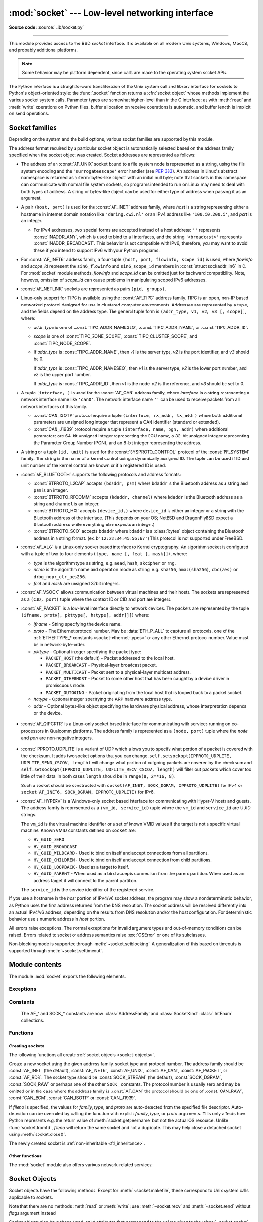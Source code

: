 :mod:`socket` --- Low-level networking interface
================================================

.. module:: socket
   :synopsis: Low-level networking interface.

**Source code:** :source:`Lib/socket.py`

--------------

This module provides access to the BSD *socket* interface. It is available on
all modern Unix systems, Windows, MacOS, and probably additional platforms.

.. note::

   Some behavior may be platform dependent, since calls are made to the operating
   system socket APIs.

.. index:: object: socket

The Python interface is a straightforward transliteration of the Unix system
call and library interface for sockets to Python's object-oriented style: the
:func:`.socket` function returns a :dfn:`socket object` whose methods implement
the various socket system calls.  Parameter types are somewhat higher-level than
in the C interface: as with :meth:`read` and :meth:`write` operations on Python
files, buffer allocation on receive operations is automatic, and buffer length
is implicit on send operations.


.. seealso::

   Module :mod:`socketserver`
      Classes that simplify writing network servers.

   Module :mod:`ssl`
      A TLS/SSL wrapper for socket objects.


Socket families
---------------

Depending on the system and the build options, various socket families
are supported by this module.

The address format required by a particular socket object is automatically
selected based on the address family specified when the socket object was
created.  Socket addresses are represented as follows:

- The address of an :const:`AF_UNIX` socket bound to a file system node
  is represented as a string, using the file system encoding and the
  ``'surrogateescape'`` error handler (see :pep:`383`).  An address in
  Linux's abstract namespace is returned as a :term:`bytes-like object` with
  an initial null byte; note that sockets in this namespace can
  communicate with normal file system sockets, so programs intended to
  run on Linux may need to deal with both types of address.  A string or
  bytes-like object can be used for either type of address when
  passing it as an argument.

  .. versionchanged:: 3.3
     Previously, :const:`AF_UNIX` socket paths were assumed to use UTF-8
     encoding.

  .. versionchanged:: 3.5
     Writable :term:`bytes-like object` is now accepted.

.. _host_port:

- A pair ``(host, port)`` is used for the :const:`AF_INET` address family,
  where *host* is a string representing either a hostname in internet domain
  notation like ``'daring.cwi.nl'`` or an IPv4 address like ``'100.50.200.5'``,
  and *port* is an integer.

  - For IPv4 addresses, two special forms are accepted instead of a host
    address: ``''`` represents :const:`INADDR_ANY`, which is used to bind to all
    interfaces, and the string ``'<broadcast>'`` represents
    :const:`INADDR_BROADCAST`.  This behavior is not compatible with IPv6,
    therefore, you may want to avoid these if you intend to support IPv6 with your
    Python programs.

- For :const:`AF_INET6` address family, a four-tuple ``(host, port, flowinfo,
  scope_id)`` is used, where *flowinfo* and *scope_id* represent the ``sin6_flowinfo``
  and ``sin6_scope_id`` members in :const:`struct sockaddr_in6` in C.  For
  :mod:`socket` module methods, *flowinfo* and *scope_id* can be omitted just for
  backward compatibility.  Note, however, omission of *scope_id* can cause problems
  in manipulating scoped IPv6 addresses.

  .. versionchanged:: 3.7
     For multicast addresses (with *scope_id* meaningful) *address* may not contain
     ``%scope_id`` (or ``zone id``) part. This information is superfluous and may
     be safely omitted (recommended).

- :const:`AF_NETLINK` sockets are represented as pairs ``(pid, groups)``.

- Linux-only support for TIPC is available using the :const:`AF_TIPC`
  address family.  TIPC is an open, non-IP based networked protocol designed
  for use in clustered computer environments.  Addresses are represented by a
  tuple, and the fields depend on the address type. The general tuple form is
  ``(addr_type, v1, v2, v3 [, scope])``, where:

  - *addr_type* is one of :const:`TIPC_ADDR_NAMESEQ`, :const:`TIPC_ADDR_NAME`,
    or :const:`TIPC_ADDR_ID`.
  - *scope* is one of :const:`TIPC_ZONE_SCOPE`, :const:`TIPC_CLUSTER_SCOPE`, and
    :const:`TIPC_NODE_SCOPE`.
  - If *addr_type* is :const:`TIPC_ADDR_NAME`, then *v1* is the server type, *v2* is
    the port identifier, and *v3* should be 0.

    If *addr_type* is :const:`TIPC_ADDR_NAMESEQ`, then *v1* is the server type, *v2*
    is the lower port number, and *v3* is the upper port number.

    If *addr_type* is :const:`TIPC_ADDR_ID`, then *v1* is the node, *v2* is the
    reference, and *v3* should be set to 0.

- A tuple ``(interface, )`` is used for the :const:`AF_CAN` address family,
  where *interface* is a string representing a network interface name like
  ``'can0'``. The network interface name ``''`` can be used to receive packets
  from all network interfaces of this family.

  - :const:`CAN_ISOTP` protocol require a tuple ``(interface, rx_addr, tx_addr)``
    where both additional parameters are unsigned long integer that represent a
    CAN identifier (standard or extended).
  - :const:`CAN_J1939` protocol require a tuple ``(interface, name, pgn, addr)``
    where additional parameters are 64-bit unsigned integer representing the
    ECU name, a 32-bit unsigned integer representing the Parameter Group Number
    (PGN), and an 8-bit integer representing the address.

- A string or a tuple ``(id, unit)`` is used for the :const:`SYSPROTO_CONTROL`
  protocol of the :const:`PF_SYSTEM` family. The string is the name of a
  kernel control using a dynamically assigned ID. The tuple can be used if ID
  and unit number of the kernel control are known or if a registered ID is
  used.

  .. versionadded:: 3.3

- :const:`AF_BLUETOOTH` supports the following protocols and address
  formats:

  - :const:`BTPROTO_L2CAP` accepts ``(bdaddr, psm)`` where ``bdaddr`` is
    the Bluetooth address as a string and ``psm`` is an integer.

  - :const:`BTPROTO_RFCOMM` accepts ``(bdaddr, channel)`` where ``bdaddr``
    is the Bluetooth address as a string and ``channel`` is an integer.

  - :const:`BTPROTO_HCI` accepts ``(device_id,)`` where ``device_id`` is
    either an integer or a string with the Bluetooth address of the
    interface. (This depends on your OS; NetBSD and DragonFlyBSD expect
    a Bluetooth address while everything else expects an integer.)

    .. versionchanged:: 3.2
       NetBSD and DragonFlyBSD support added.

  - :const:`BTPROTO_SCO` accepts ``bdaddr`` where ``bdaddr`` is a
    :class:`bytes` object containing the Bluetooth address in a
    string format. (ex. ``b'12:23:34:45:56:67'``) This protocol is not
    supported under FreeBSD.

- :const:`AF_ALG` is a Linux-only socket based interface to Kernel
  cryptography. An algorithm socket is configured with a tuple of two to four
  elements ``(type, name [, feat [, mask]])``, where:

  - *type* is the algorithm type as string, e.g. ``aead``, ``hash``,
    ``skcipher`` or ``rng``.

  - *name* is the algorithm name and operation mode as string, e.g.
    ``sha256``, ``hmac(sha256)``, ``cbc(aes)`` or ``drbg_nopr_ctr_aes256``.

  - *feat* and *mask* are unsigned 32bit integers.

  .. availability:: Linux 2.6.38, some algorithm types require more recent Kernels.

  .. versionadded:: 3.6

- :const:`AF_VSOCK` allows communication between virtual machines and
  their hosts. The sockets are represented as a ``(CID, port)`` tuple
  where the context ID or CID and port are integers.

  .. availability:: Linux >= 4.8 QEMU >= 2.8 ESX >= 4.0 ESX Workstation >= 6.5.

  .. versionadded:: 3.7

- :const:`AF_PACKET` is a low-level interface directly to network devices.
  The packets are represented by the tuple
  ``(ifname, proto[, pkttype[, hatype[, addr]]])`` where:

  - *ifname* - String specifying the device name.
  - *proto* - The Ethernet protocol number.
    May be :data:`ETH_P_ALL` to capture all protocols,
    one of the :ref:`ETHERTYPE_* constants <socket-ethernet-types>`
    or any other Ethernet protocol number.
    Value must be in network-byte-order.
  - *pkttype* - Optional integer specifying the packet type:

    - ``PACKET_HOST`` (the default) - Packet addressed to the local host.
    - ``PACKET_BROADCAST`` - Physical-layer broadcast packet.
    - ``PACKET_MULTICAST`` - Packet sent to a physical-layer multicast address.
    - ``PACKET_OTHERHOST`` - Packet to some other host that has been caught by
      a device driver in promiscuous mode.
    - ``PACKET_OUTGOING`` - Packet originating from the local host that is
      looped back to a packet socket.
  - *hatype* - Optional integer specifying the ARP hardware address type.
  - *addr* - Optional bytes-like object specifying the hardware physical
    address, whose interpretation depends on the device.

   .. availability:: Linux >= 2.2.

- :const:`AF_QIPCRTR` is a Linux-only socket based interface for communicating
  with services running on co-processors in Qualcomm platforms. The address
  family is represented as a ``(node, port)`` tuple where the *node* and *port*
  are non-negative integers.

   .. availability:: Linux >= 4.7.

  .. versionadded:: 3.8

- :const:`IPPROTO_UDPLITE` is a variant of UDP which allows you to specify
  what portion of a packet is covered with the checksum. It adds two socket
  options that you can change.
  ``self.setsockopt(IPPROTO_UDPLITE, UDPLITE_SEND_CSCOV, length)`` will
  change what portion of outgoing packets are covered by the checksum and
  ``self.setsockopt(IPPROTO_UDPLITE, UDPLITE_RECV_CSCOV, length)`` will
  filter out packets which cover too little of their data. In both cases
  ``length`` should be in ``range(8, 2**16, 8)``.

  Such a socket should be constructed with
  ``socket(AF_INET, SOCK_DGRAM, IPPROTO_UDPLITE)`` for IPv4 or
  ``socket(AF_INET6, SOCK_DGRAM, IPPROTO_UDPLITE)`` for IPv6.

  .. availability:: Linux >= 2.6.20, FreeBSD >= 10.1-RELEASE

  .. versionadded:: 3.9

- :const:`AF_HYPERV` is a Windows-only socket based interface for communicating
  with Hyper-V hosts and guests. The address family is represented as a
  ``(vm_id, service_id)`` tuple where the ``vm_id`` and ``service_id`` are
  UUID strings.

  The ``vm_id`` is the virtual machine identifier or a set of known VMID values
  if the target is not a specific virtual machine. Known VMID constants
  defined on ``socket`` are:

  - ``HV_GUID_ZERO``
  - ``HV_GUID_BROADCAST``
  - ``HV_GUID_WILDCARD`` - Used to bind on itself and accept connections from
    all partitions.
  - ``HV_GUID_CHILDREN`` - Used to bind on itself and accept connection from
    child partitions.
  - ``HV_GUID_LOOPBACK`` - Used as a target to itself.
  - ``HV_GUID_PARENT`` - When used as a bind accepts connection from the parent
    partition. When used as an address target it will connect to the parent partition.

  The ``service_id`` is the service identifier of the registered service.

  .. versionadded:: 3.12

If you use a hostname in the *host* portion of IPv4/v6 socket address, the
program may show a nondeterministic behavior, as Python uses the first address
returned from the DNS resolution.  The socket address will be resolved
differently into an actual IPv4/v6 address, depending on the results from DNS
resolution and/or the host configuration.  For deterministic behavior use a
numeric address in *host* portion.

All errors raise exceptions.  The normal exceptions for invalid argument types
and out-of-memory conditions can be raised. Errors
related to socket or address semantics raise :exc:`OSError` or one of its
subclasses.

Non-blocking mode is supported through :meth:`~socket.setblocking`.  A
generalization of this based on timeouts is supported through
:meth:`~socket.settimeout`.


Module contents
---------------

The module :mod:`socket` exports the following elements.


Exceptions
^^^^^^^^^^

.. exception:: error

   A deprecated alias of :exc:`OSError`.

   .. versionchanged:: 3.3
      Following :pep:`3151`, this class was made an alias of :exc:`OSError`.


.. exception:: herror

   A subclass of :exc:`OSError`, this exception is raised for
   address-related errors, i.e. for functions that use *h_errno* in the POSIX
   C API, including :func:`gethostbyname_ex` and :func:`gethostbyaddr`.
   The accompanying value is a pair ``(h_errno, string)`` representing an
   error returned by a library call.  *h_errno* is a numeric value, while
   *string* represents the description of *h_errno*, as returned by the
   :c:func:`hstrerror` C function.

   .. versionchanged:: 3.3
      This class was made a subclass of :exc:`OSError`.

.. exception:: gaierror

   A subclass of :exc:`OSError`, this exception is raised for
   address-related errors by :func:`getaddrinfo` and :func:`getnameinfo`.
   The accompanying value is a pair ``(error, string)`` representing an error
   returned by a library call.  *string* represents the description of
   *error*, as returned by the :c:func:`gai_strerror` C function.  The
   numeric *error* value will match one of the :const:`EAI_\*` constants
   defined in this module.

   .. versionchanged:: 3.3
      This class was made a subclass of :exc:`OSError`.

.. exception:: timeout

   A deprecated alias of :exc:`TimeoutError`.

   A subclass of :exc:`OSError`, this exception is raised when a timeout
   occurs on a socket which has had timeouts enabled via a prior call to
   :meth:`~socket.settimeout` (or implicitly through
   :func:`~socket.setdefaulttimeout`).  The accompanying value is a string
   whose value is currently always "timed out".

   .. versionchanged:: 3.3
      This class was made a subclass of :exc:`OSError`.

   .. versionchanged:: 3.10
      This class was made an alias of :exc:`TimeoutError`.


Constants
^^^^^^^^^

   The AF_* and SOCK_* constants are now :class:`AddressFamily` and
   :class:`SocketKind` :class:`.IntEnum` collections.

   .. versionadded:: 3.4

.. data:: AF_UNIX
          AF_INET
          AF_INET6

   These constants represent the address (and protocol) families, used for the
   first argument to :func:`.socket`.  If the :const:`AF_UNIX` constant is not
   defined then this protocol is unsupported.  More constants may be available
   depending on the system.


.. data:: SOCK_STREAM
          SOCK_DGRAM
          SOCK_RAW
          SOCK_RDM
          SOCK_SEQPACKET

   These constants represent the socket types, used for the second argument to
   :func:`.socket`.  More constants may be available depending on the system.
   (Only :const:`SOCK_STREAM` and :const:`SOCK_DGRAM` appear to be generally
   useful.)

.. data:: SOCK_CLOEXEC
          SOCK_NONBLOCK

   These two constants, if defined, can be combined with the socket types and
   allow you to set some flags atomically (thus avoiding possible race
   conditions and the need for separate calls).

   .. seealso::

      `Secure File Descriptor Handling <http://udrepper.livejournal.com/20407.html>`_
      for a more thorough explanation.

   .. availability:: Linux >= 2.6.27.

   .. versionadded:: 3.2

.. data:: SO_*
          SOMAXCONN
          MSG_*
          SOL_*
          SCM_*
          IPPROTO_*
          IPPORT_*
          INADDR_*
          IP_*
          IPV6_*
          EAI_*
          AI_*
          NI_*
          TCP_*

   Many constants of these forms, documented in the Unix documentation on sockets
   and/or the IP protocol, are also defined in the socket module. They are
   generally used in arguments to the :meth:`setsockopt` and :meth:`getsockopt`
   methods of socket objects.  In most cases, only those symbols that are defined
   in the Unix header files are defined; for a few symbols, default values are
   provided.

   .. versionchanged:: 3.6
      ``SO_DOMAIN``, ``SO_PROTOCOL``, ``SO_PEERSEC``, ``SO_PASSSEC``,
      ``TCP_USER_TIMEOUT``, ``TCP_CONGESTION`` were added.

   .. versionchanged:: 3.6.5
      On Windows, ``TCP_FASTOPEN``, ``TCP_KEEPCNT`` appear if run-time Windows
      supports.

   .. versionchanged:: 3.7
      ``TCP_NOTSENT_LOWAT`` was added.

      On Windows, ``TCP_KEEPIDLE``, ``TCP_KEEPINTVL`` appear if run-time Windows
      supports.

   .. versionchanged:: 3.10
      ``IP_RECVTOS`` was added.
       Added ``TCP_KEEPALIVE``. On MacOS this constant can be used in the same
       way that ``TCP_KEEPIDLE`` is used on Linux.

   .. versionchanged:: 3.11
      Added ``TCP_CONNECTION_INFO``. On MacOS this constant can be used in the
      same way that ``TCP_INFO`` is used on Linux and BSD.

   .. versionchanged:: 3.12
      Added ``SO_RTABLE`` and ``SO_USER_COOKIE``. On OpenBSD
      and FreeBSD respectively those constants can be used in the same way that
      ``SO_MARK`` is used on Linux.

.. data:: AF_CAN
          PF_CAN
          SOL_CAN_*
          CAN_*

   Many constants of these forms, documented in the Linux documentation, are
   also defined in the socket module.

   .. availability:: Linux >= 2.6.25, NetBSD >= 8.

   .. versionadded:: 3.3

   .. versionchanged:: 3.11
      NetBSD support was added.

.. data:: CAN_BCM
          CAN_BCM_*

   CAN_BCM, in the CAN protocol family, is the broadcast manager (BCM) protocol.
   Broadcast manager constants, documented in the Linux documentation, are also
   defined in the socket module.

   .. availability:: Linux >= 2.6.25.

   .. note::
      The :data:`CAN_BCM_CAN_FD_FRAME` flag is only available on Linux >= 4.8.

   .. versionadded:: 3.4

.. data:: CAN_RAW_FD_FRAMES

   Enables CAN FD support in a CAN_RAW socket. This is disabled by default.
   This allows your application to send both CAN and CAN FD frames; however,
   you must accept both CAN and CAN FD frames when reading from the socket.

   This constant is documented in the Linux documentation.

   .. availability:: Linux >= 3.6.

   .. versionadded:: 3.5

.. data:: CAN_RAW_JOIN_FILTERS

   Joins the applied CAN filters such that only CAN frames that match all
   given CAN filters are passed to user space.

   This constant is documented in the Linux documentation.

   .. availability:: Linux >= 4.1.

   .. versionadded:: 3.9

.. data:: CAN_ISOTP

   CAN_ISOTP, in the CAN protocol family, is the ISO-TP (ISO 15765-2) protocol.
   ISO-TP constants, documented in the Linux documentation.

   .. availability:: Linux >= 2.6.25.

   .. versionadded:: 3.7

.. data:: CAN_J1939

   CAN_J1939, in the CAN protocol family, is the SAE J1939 protocol.
   J1939 constants, documented in the Linux documentation.

   .. availability:: Linux >= 5.4.

   .. versionadded:: 3.9


.. data:: AF_PACKET
          PF_PACKET
          PACKET_*

   Many constants of these forms, documented in the Linux documentation, are
   also defined in the socket module.

   .. availability:: Linux >= 2.2.


.. data:: ETH_P_ALL

   :data:`!ETH_P_ALL` can be used in the :class:`~socket.socket`
   constructor as *proto* for the :const:`AF_PACKET` family in order to
   capture every packet, regardless of protocol.

   For more information, see the :manpage:`packet(7)` manpage.

   .. availability:: Linux.

   .. versionadded:: 3.12


.. data:: AF_RDS
          PF_RDS
          SOL_RDS
          RDS_*

   Many constants of these forms, documented in the Linux documentation, are
   also defined in the socket module.

   .. availability:: Linux >= 2.6.30.

   .. versionadded:: 3.3


.. data:: SIO_RCVALL
          SIO_KEEPALIVE_VALS
          SIO_LOOPBACK_FAST_PATH
          RCVALL_*

   Constants for Windows' WSAIoctl(). The constants are used as arguments to the
   :meth:`~socket.socket.ioctl` method of socket objects.

   .. versionchanged:: 3.6
      ``SIO_LOOPBACK_FAST_PATH`` was added.


.. data:: TIPC_*

   TIPC related constants, matching the ones exported by the C socket API. See
   the TIPC documentation for more information.

.. data:: AF_ALG
          SOL_ALG
          ALG_*

   Constants for Linux Kernel cryptography.

   .. availability:: Linux >= 2.6.38.

   .. versionadded:: 3.6


.. data:: AF_VSOCK
          IOCTL_VM_SOCKETS_GET_LOCAL_CID
          VMADDR*
          SO_VM*

   Constants for Linux host/guest communication.

   .. availability:: Linux >= 4.8.

   .. versionadded:: 3.7

.. data:: AF_LINK

  .. availability:: BSD, macOS.

  .. versionadded:: 3.4

.. data:: has_ipv6

   This constant contains a boolean value which indicates if IPv6 is supported on
   this platform.

.. data:: BDADDR_ANY
          BDADDR_LOCAL

   These are string constants containing Bluetooth addresses with special
   meanings. For example, :const:`BDADDR_ANY` can be used to indicate
   any address when specifying the binding socket with
   :const:`BTPROTO_RFCOMM`.

.. data:: HCI_FILTER
          HCI_TIME_STAMP
          HCI_DATA_DIR

   For use with :const:`BTPROTO_HCI`. :const:`HCI_FILTER` is not
   available for NetBSD or DragonFlyBSD. :const:`HCI_TIME_STAMP` and
   :const:`HCI_DATA_DIR` are not available for FreeBSD, NetBSD, or
   DragonFlyBSD.

.. data:: AF_QIPCRTR

   Constant for Qualcomm's IPC router protocol, used to communicate with
   service providing remote processors.

   .. availability:: Linux >= 4.7.

.. data:: SCM_CREDS2
          LOCAL_CREDS
          LOCAL_CREDS_PERSISTENT

   LOCAL_CREDS and LOCAL_CREDS_PERSISTENT can be used
   with SOCK_DGRAM, SOCK_STREAM sockets, equivalent to
   Linux/DragonFlyBSD SO_PASSCRED, while LOCAL_CREDS
   sends the credentials at first read, LOCAL_CREDS_PERSISTENT
   sends for each read, SCM_CREDS2 must be then used for
   the latter for the message type.

   .. versionadded:: 3.11

   .. availability:: FreeBSD.

.. data:: SO_INCOMING_CPU

   Constant to optimize CPU locality, to be used in conjunction with
   :data:`SO_REUSEPORT`.

  .. versionadded:: 3.11

  .. availability:: Linux >= 3.9

.. data:: AF_HYPERV
          HV_PROTOCOL_RAW
          HVSOCKET_CONNECT_TIMEOUT
          HVSOCKET_CONNECT_TIMEOUT_MAX
          HVSOCKET_CONNECTED_SUSPEND
          HVSOCKET_ADDRESS_FLAG_PASSTHRU
          HV_GUID_ZERO
          HV_GUID_WILDCARD
          HV_GUID_BROADCAST
          HV_GUID_CHILDREN
          HV_GUID_LOOPBACK
          HV_GUID_LOOPBACK

   Constants for Windows Hyper-V sockets for host/guest communications.

   .. availability:: Windows.

   .. versionadded:: 3.12

.. _socket-ethernet-types:

.. data:: ETHERTYPE_ARP
          ETHERTYPE_IP
          ETHERTYPE_IPV6
          ETHERTYPE_VLAN

   `IEEE 802.3 protocol number
   <https://www.iana.org/assignments/ieee-802-numbers/ieee-802-numbers.txt>`_.
   constants.

.. availability:: Linux, FreeBSD, macOS.

   .. versionadded:: 3.12


Functions
^^^^^^^^^

Creating sockets
''''''''''''''''

The following functions all create :ref:`socket objects <socket-objects>`.


.. class:: socket(family=AF_INET, type=SOCK_STREAM, proto=0, fileno=None)

   Create a new socket using the given address family, socket type and protocol
   number.  The address family should be :const:`AF_INET` (the default),
   :const:`AF_INET6`, :const:`AF_UNIX`, :const:`AF_CAN`, :const:`AF_PACKET`,
   or :const:`AF_RDS`. The socket type should be :const:`SOCK_STREAM` (the
   default), :const:`SOCK_DGRAM`, :const:`SOCK_RAW` or perhaps one of the other
   ``SOCK_`` constants. The protocol number is usually zero and may be omitted
   or in the case where the address family is :const:`AF_CAN` the protocol
   should be one of :const:`CAN_RAW`, :const:`CAN_BCM`, :const:`CAN_ISOTP` or
   :const:`CAN_J1939`.

   If *fileno* is specified, the values for *family*, *type*, and *proto* are
   auto-detected from the specified file descriptor.  Auto-detection can be
   overruled by calling the function with explicit *family*, *type*, or *proto*
   arguments.  This only affects how Python represents e.g. the return value
   of :meth:`socket.getpeername` but not the actual OS resource.  Unlike
   :func:`socket.fromfd`, *fileno* will return the same socket and not a
   duplicate. This may help close a detached socket using
   :meth:`socket.close()`.

   The newly created socket is :ref:`non-inheritable <fd_inheritance>`.

   .. audit-event:: socket.__new__ self,family,type,protocol socket.socket

   .. versionchanged:: 3.3
      The AF_CAN family was added.
      The AF_RDS family was added.

   .. versionchanged:: 3.4
       The CAN_BCM protocol was added.

   .. versionchanged:: 3.4
      The returned socket is now non-inheritable.

   .. versionchanged:: 3.7
       The CAN_ISOTP protocol was added.

   .. versionchanged:: 3.7
      When :const:`SOCK_NONBLOCK` or :const:`SOCK_CLOEXEC`
      bit flags are applied to *type* they are cleared, and
      :attr:`socket.type` will not reflect them.  They are still passed
      to the underlying system `socket()` call.  Therefore,

      ::

          sock = socket.socket(
              socket.AF_INET,
              socket.SOCK_STREAM | socket.SOCK_NONBLOCK)

      will still create a non-blocking socket on OSes that support
      ``SOCK_NONBLOCK``, but ``sock.type`` will be set to
      ``socket.SOCK_STREAM``.

   .. versionchanged:: 3.9
       The CAN_J1939 protocol was added.

   .. versionchanged:: 3.10
       The IPPROTO_MPTCP protocol was added.

.. function:: socketpair([family[, type[, proto]]])

   Build a pair of connected socket objects using the given address family, socket
   type, and protocol number.  Address family, socket type, and protocol number are
   as for the :func:`.socket` function above. The default family is :const:`AF_UNIX`
   if defined on the platform; otherwise, the default is :const:`AF_INET`.

   The newly created sockets are :ref:`non-inheritable <fd_inheritance>`.

   .. versionchanged:: 3.2
      The returned socket objects now support the whole socket API, rather
      than a subset.

   .. versionchanged:: 3.4
      The returned sockets are now non-inheritable.

   .. versionchanged:: 3.5
      Windows support added.


.. function:: create_connection(address, timeout=GLOBAL_DEFAULT, source_address=None, *, all_errors=False)

   Connect to a TCP service listening on the internet *address* (a 2-tuple
   ``(host, port)``), and return the socket object.  This is a higher-level
   function than :meth:`socket.connect`: if *host* is a non-numeric hostname,
   it will try to resolve it for both :data:`AF_INET` and :data:`AF_INET6`,
   and then try to connect to all possible addresses in turn until a
   connection succeeds.  This makes it easy to write clients that are
   compatible to both IPv4 and IPv6.

   Passing the optional *timeout* parameter will set the timeout on the
   socket instance before attempting to connect.  If no *timeout* is
   supplied, the global default timeout setting returned by
   :func:`getdefaulttimeout` is used.

   If supplied, *source_address* must be a 2-tuple ``(host, port)`` for the
   socket to bind to as its source address before connecting.  If host or port
   are '' or 0 respectively the OS default behavior will be used.

   When a connection cannot be created, an exception is raised. By default,
   it is the exception from the last address in the list. If *all_errors*
   is ``True``, it is an :exc:`ExceptionGroup` containing the errors of all
   attempts.

   .. versionchanged:: 3.2
      *source_address* was added.

   .. versionchanged:: 3.11
      *all_errors* was added.


.. function:: create_server(address, *, family=AF_INET, backlog=None, reuse_port=False, dualstack_ipv6=False)

   Convenience function which creates a TCP socket bound to *address* (a 2-tuple
   ``(host, port)``) and returns the socket object.

   *family* should be either :data:`AF_INET` or :data:`AF_INET6`.
   *backlog* is the queue size passed to :meth:`socket.listen`; when ``0``
   a default reasonable value is chosen.
   *reuse_port* dictates whether to set the :data:`SO_REUSEPORT` socket option.

   If *dualstack_ipv6* is true and the platform supports it the socket will
   be able to accept both IPv4 and IPv6 connections, else it will raise
   :exc:`ValueError`. Most POSIX platforms and Windows are supposed to support
   this functionality.
   When this functionality is enabled the address returned by
   :meth:`socket.getpeername` when an IPv4 connection occurs will be an IPv6
   address represented as an IPv4-mapped IPv6 address.
   If *dualstack_ipv6* is false it will explicitly disable this functionality
   on platforms that enable it by default (e.g. Linux).
   This parameter can be used in conjunction with :func:`has_dualstack_ipv6`:

   ::

     import socket

     addr = ("", 8080)  # all interfaces, port 8080
     if socket.has_dualstack_ipv6():
         s = socket.create_server(addr, family=socket.AF_INET6, dualstack_ipv6=True)
     else:
         s = socket.create_server(addr)

   .. note::
    On POSIX platforms the :data:`SO_REUSEADDR` socket option is set in order to
    immediately reuse previous sockets which were bound on the same *address*
    and remained in TIME_WAIT state.

   .. versionadded:: 3.8

.. function:: has_dualstack_ipv6()

   Return ``True`` if the platform supports creating a TCP socket which can
   handle both IPv4 and IPv6 connections.

   .. versionadded:: 3.8

.. function:: fromfd(fd, family, type, proto=0)

   Duplicate the file descriptor *fd* (an integer as returned by a file object's
   :meth:`fileno` method) and build a socket object from the result.  Address
   family, socket type and protocol number are as for the :func:`.socket` function
   above. The file descriptor should refer to a socket, but this is not checked ---
   subsequent operations on the object may fail if the file descriptor is invalid.
   This function is rarely needed, but can be used to get or set socket options on
   a socket passed to a program as standard input or output (such as a server
   started by the Unix inet daemon).  The socket is assumed to be in blocking mode.

   The newly created socket is :ref:`non-inheritable <fd_inheritance>`.

   .. versionchanged:: 3.4
      The returned socket is now non-inheritable.


.. function:: fromshare(data)

   Instantiate a socket from data obtained from the :meth:`socket.share`
   method.  The socket is assumed to be in blocking mode.

   .. availability:: Windows.

   .. versionadded:: 3.3


.. data:: SocketType

   This is a Python type object that represents the socket object type. It is the
   same as ``type(socket(...))``.


Other functions
'''''''''''''''

The :mod:`socket` module also offers various network-related services:


.. function:: close(fd)

   Close a socket file descriptor. This is like :func:`os.close`, but for
   sockets. On some platforms (most noticeable Windows) :func:`os.close`
   does not work for socket file descriptors.

   .. versionadded:: 3.7

.. function:: getaddrinfo(host, port, family=0, type=0, proto=0, flags=0)

   Translate the *host*/*port* argument into a sequence of 5-tuples that contain
   all the necessary arguments for creating a socket connected to that service.
   *host* is a domain name, a string representation of an IPv4/v6 address
   or ``None``. *port* is a string service name such as ``'http'``, a numeric
   port number or ``None``.  By passing ``None`` as the value of *host*
   and *port*, you can pass ``NULL`` to the underlying C API.

   The *family*, *type* and *proto* arguments can be optionally specified
   in order to narrow the list of addresses returned.  Passing zero as a
   value for each of these arguments selects the full range of results.
   The *flags* argument can be one or several of the ``AI_*`` constants,
   and will influence how results are computed and returned.
   For example, :const:`AI_NUMERICHOST` will disable domain name resolution
   and will raise an error if *host* is a domain name.

   The function returns a list of 5-tuples with the following structure:

   ``(family, type, proto, canonname, sockaddr)``

   In these tuples, *family*, *type*, *proto* are all integers and are
   meant to be passed to the :func:`.socket` function.  *canonname* will be
   a string representing the canonical name of the *host* if
   :const:`AI_CANONNAME` is part of the *flags* argument; else *canonname*
   will be empty.  *sockaddr* is a tuple describing a socket address, whose
   format depends on the returned *family* (a ``(address, port)`` 2-tuple for
   :const:`AF_INET`, a ``(address, port, flowinfo, scope_id)`` 4-tuple for
   :const:`AF_INET6`), and is meant to be passed to the :meth:`socket.connect`
   method.

   .. audit-event:: socket.getaddrinfo host,port,family,type,protocol socket.getaddrinfo

   The following example fetches address information for a hypothetical TCP
   connection to ``example.org`` on port 80 (results may differ on your
   system if IPv6 isn't enabled)::

      >>> socket.getaddrinfo("example.org", 80, proto=socket.IPPROTO_TCP)
      [(socket.AF_INET6, socket.SOCK_STREAM,
       6, '', ('2606:2800:220:1:248:1893:25c8:1946', 80, 0, 0)),
       (socket.AF_INET, socket.SOCK_STREAM,
       6, '', ('93.184.216.34', 80))]

   .. versionchanged:: 3.2
      parameters can now be passed using keyword arguments.

   .. versionchanged:: 3.7
      for IPv6 multicast addresses, string representing an address will not
      contain ``%scope_id`` part.

.. function:: getfqdn([name])

   Return a fully qualified domain name for *name*. If *name* is omitted or empty,
   it is interpreted as the local host.  To find the fully qualified name, the
   hostname returned by :func:`gethostbyaddr` is checked, followed by aliases for the
   host, if available.  The first name which includes a period is selected.  In
   case no fully qualified domain name is available and *name* was provided,
   it is returned unchanged.  If *name* was empty or equal to ``'0.0.0.0'``,
   the hostname from :func:`gethostname` is returned.


.. function:: gethostbyname(hostname)

   Translate a host name to IPv4 address format.  The IPv4 address is returned as a
   string, such as  ``'100.50.200.5'``.  If the host name is an IPv4 address itself
   it is returned unchanged.  See :func:`gethostbyname_ex` for a more complete
   interface. :func:`gethostbyname` does not support IPv6 name resolution, and
   :func:`getaddrinfo` should be used instead for IPv4/v6 dual stack support.

   .. audit-event:: socket.gethostbyname hostname socket.gethostbyname


.. function:: gethostbyname_ex(hostname)

   Translate a host name to IPv4 address format, extended interface. Return a
   triple ``(hostname, aliaslist, ipaddrlist)`` where *hostname* is the host's
   primary host name, *aliaslist* is a (possibly
   empty) list of alternative host names for the same address, and *ipaddrlist* is
   a list of IPv4 addresses for the same interface on the same host (often but not
   always a single address). :func:`gethostbyname_ex` does not support IPv6 name
   resolution, and :func:`getaddrinfo` should be used instead for IPv4/v6 dual
   stack support.

   .. audit-event:: socket.gethostbyname hostname socket.gethostbyname_ex


.. function:: gethostname()

   Return a string containing the hostname of the machine where  the Python
   interpreter is currently executing.

   .. audit-event:: socket.gethostname "" socket.gethostname

   Note: :func:`gethostname` doesn't always return the fully qualified domain
   name; use :func:`getfqdn` for that.


.. function:: gethostbyaddr(ip_address)

   Return a triple ``(hostname, aliaslist, ipaddrlist)`` where *hostname* is the
   primary host name responding to the given *ip_address*, *aliaslist* is a
   (possibly empty) list of alternative host names for the same address, and
   *ipaddrlist* is a list of IPv4/v6 addresses for the same interface on the same
   host (most likely containing only a single address). To find the fully qualified
   domain name, use the function :func:`getfqdn`. :func:`gethostbyaddr` supports
   both IPv4 and IPv6.

   .. audit-event:: socket.gethostbyaddr ip_address socket.gethostbyaddr


.. function:: getnameinfo(sockaddr, flags)

   Translate a socket address *sockaddr* into a 2-tuple ``(host, port)``. Depending
   on the settings of *flags*, the result can contain a fully qualified domain name
   or numeric address representation in *host*.  Similarly, *port* can contain a
   string port name or a numeric port number.

   For IPv6 addresses, ``%scope_id`` is appended to the host part if *sockaddr*
   contains meaningful *scope_id*. Usually this happens for multicast addresses.

   For more information about *flags* you can consult :manpage:`getnameinfo(3)`.

   .. audit-event:: socket.getnameinfo sockaddr socket.getnameinfo

.. function:: getprotobyname(protocolname)

   Translate an internet protocol name (for example, ``'icmp'``) to a constant
   suitable for passing as the (optional) third argument to the :func:`.socket`
   function.  This is usually only needed for sockets opened in "raw" mode
   (:const:`SOCK_RAW`); for the normal socket modes, the correct protocol is chosen
   automatically if the protocol is omitted or zero.


.. function:: getservbyname(servicename[, protocolname])

   Translate an internet service name and protocol name to a port number for that
   service.  The optional protocol name, if given, should be ``'tcp'`` or
   ``'udp'``, otherwise any protocol will match.

   .. audit-event:: socket.getservbyname servicename,protocolname socket.getservbyname


.. function:: getservbyport(port[, protocolname])

   Translate an internet port number and protocol name to a service name for that
   service.  The optional protocol name, if given, should be ``'tcp'`` or
   ``'udp'``, otherwise any protocol will match.

   .. audit-event:: socket.getservbyport port,protocolname socket.getservbyport


.. function:: ntohl(x)

   Convert 32-bit positive integers from network to host byte order.  On machines
   where the host byte order is the same as network byte order, this is a no-op;
   otherwise, it performs a 4-byte swap operation.


.. function:: ntohs(x)

   Convert 16-bit positive integers from network to host byte order.  On machines
   where the host byte order is the same as network byte order, this is a no-op;
   otherwise, it performs a 2-byte swap operation.

   .. versionchanged:: 3.10
      Raises :exc:`OverflowError` if *x* does not fit in a 16-bit unsigned
      integer.


.. function:: htonl(x)

   Convert 32-bit positive integers from host to network byte order.  On machines
   where the host byte order is the same as network byte order, this is a no-op;
   otherwise, it performs a 4-byte swap operation.


.. function:: htons(x)

   Convert 16-bit positive integers from host to network byte order.  On machines
   where the host byte order is the same as network byte order, this is a no-op;
   otherwise, it performs a 2-byte swap operation.

   .. versionchanged:: 3.10
      Raises :exc:`OverflowError` if *x* does not fit in a 16-bit unsigned
      integer.


.. function:: inet_aton(ip_string)

   Convert an IPv4 address from dotted-quad string format (for example,
   '123.45.67.89') to 32-bit packed binary format, as a bytes object four characters in
   length.  This is useful when conversing with a program that uses the standard C
   library and needs objects of type :c:type:`struct in_addr`, which is the C type
   for the 32-bit packed binary this function returns.

   :func:`inet_aton` also accepts strings with less than three dots; see the
   Unix manual page :manpage:`inet(3)` for details.

   If the IPv4 address string passed to this function is invalid,
   :exc:`OSError` will be raised. Note that exactly what is valid depends on
   the underlying C implementation of :c:func:`inet_aton`.

   :func:`inet_aton` does not support IPv6, and :func:`inet_pton` should be used
   instead for IPv4/v6 dual stack support.


.. function:: inet_ntoa(packed_ip)

   Convert a 32-bit packed IPv4 address (a :term:`bytes-like object` four
   bytes in length) to its standard dotted-quad string representation (for example,
   '123.45.67.89').  This is useful when conversing with a program that uses the
   standard C library and needs objects of type :c:type:`struct in_addr`, which
   is the C type for the 32-bit packed binary data this function takes as an
   argument.

   If the byte sequence passed to this function is not exactly 4 bytes in
   length, :exc:`OSError` will be raised. :func:`inet_ntoa` does not
   support IPv6, and :func:`inet_ntop` should be used instead for IPv4/v6 dual
   stack support.

   .. versionchanged:: 3.5
      Writable :term:`bytes-like object` is now accepted.


.. function:: inet_pton(address_family, ip_string)

   Convert an IP address from its family-specific string format to a packed,
   binary format. :func:`inet_pton` is useful when a library or network protocol
   calls for an object of type :c:type:`struct in_addr` (similar to
   :func:`inet_aton`) or :c:type:`struct in6_addr`.

   Supported values for *address_family* are currently :const:`AF_INET` and
   :const:`AF_INET6`. If the IP address string *ip_string* is invalid,
   :exc:`OSError` will be raised. Note that exactly what is valid depends on
   both the value of *address_family* and the underlying implementation of
   :c:func:`inet_pton`.

   .. availability:: Unix (maybe not all platforms), Windows.

   .. versionchanged:: 3.4
      Windows support added


.. function:: inet_ntop(address_family, packed_ip)

   Convert a packed IP address (a :term:`bytes-like object` of some number of
   bytes) to its standard, family-specific string representation (for
   example, ``'7.10.0.5'`` or ``'5aef:2b::8'``).
   :func:`inet_ntop` is useful when a library or network protocol returns an
   object of type :c:type:`struct in_addr` (similar to :func:`inet_ntoa`) or
   :c:type:`struct in6_addr`.

   Supported values for *address_family* are currently :const:`AF_INET` and
   :const:`AF_INET6`. If the bytes object *packed_ip* is not the correct
   length for the specified address family, :exc:`ValueError` will be raised.
   :exc:`OSError` is raised for errors from the call to :func:`inet_ntop`.

   .. availability:: Unix (maybe not all platforms), Windows.

   .. versionchanged:: 3.4
      Windows support added

   .. versionchanged:: 3.5
      Writable :term:`bytes-like object` is now accepted.


..
   XXX: Are sendmsg(), recvmsg() and CMSG_*() available on any
   non-Unix platforms?  The old (obsolete?) 4.2BSD form of the
   interface, in which struct msghdr has no msg_control or
   msg_controllen members, is not currently supported.

.. function:: CMSG_LEN(length)

   Return the total length, without trailing padding, of an ancillary
   data item with associated data of the given *length*.  This value
   can often be used as the buffer size for :meth:`~socket.recvmsg` to
   receive a single item of ancillary data, but :rfc:`3542` requires
   portable applications to use :func:`CMSG_SPACE` and thus include
   space for padding, even when the item will be the last in the
   buffer.  Raises :exc:`OverflowError` if *length* is outside the
   permissible range of values.

   .. availability:: most Unix platforms, possibly others.

   .. versionadded:: 3.3


.. function:: CMSG_SPACE(length)

   Return the buffer size needed for :meth:`~socket.recvmsg` to
   receive an ancillary data item with associated data of the given
   *length*, along with any trailing padding.  The buffer space needed
   to receive multiple items is the sum of the :func:`CMSG_SPACE`
   values for their associated data lengths.  Raises
   :exc:`OverflowError` if *length* is outside the permissible range
   of values.

   Note that some systems might support ancillary data without
   providing this function.  Also note that setting the buffer size
   using the results of this function may not precisely limit the
   amount of ancillary data that can be received, since additional
   data may be able to fit into the padding area.

   .. availability:: most Unix platforms, possibly others.

   .. versionadded:: 3.3


.. function:: getdefaulttimeout()

   Return the default timeout in seconds (float) for new socket objects. A value
   of ``None`` indicates that new socket objects have no timeout. When the socket
   module is first imported, the default is ``None``.


.. function:: setdefaulttimeout(timeout)

   Set the default timeout in seconds (float) for new socket objects.  When
   the socket module is first imported, the default is ``None``.  See
   :meth:`~socket.settimeout` for possible values and their respective
   meanings.


.. function:: sethostname(name)

   Set the machine's hostname to *name*.  This will raise an
   :exc:`OSError` if you don't have enough rights.

   .. audit-event:: socket.sethostname name socket.sethostname

   .. availability:: Unix.

   .. versionadded:: 3.3


.. function:: if_nameindex()

   Return a list of network interface information
   (index int, name string) tuples.
   :exc:`OSError` if the system call fails.

   .. availability:: Unix, Windows.

   .. versionadded:: 3.3

   .. versionchanged:: 3.8
      Windows support was added.

   .. note::

      On Windows network interfaces have different names in different contexts
      (all names are examples):

      * UUID: ``{FB605B73-AAC2-49A6-9A2F-25416AEA0573}``
      * name: ``ethernet_32770``
      * friendly name: ``vEthernet (nat)``
      * description: ``Hyper-V Virtual Ethernet Adapter``

      This function returns names of the second form from the list, ``ethernet_32770``
      in this example case.


.. function:: if_nametoindex(if_name)

   Return a network interface index number corresponding to an
   interface name.
   :exc:`OSError` if no interface with the given name exists.

   .. availability:: Unix, Windows.

   .. versionadded:: 3.3

   .. versionchanged:: 3.8
      Windows support was added.

   .. seealso::
      "Interface name" is a name as documented in :func:`if_nameindex`.


.. function:: if_indextoname(if_index)

   Return a network interface name corresponding to an
   interface index number.
   :exc:`OSError` if no interface with the given index exists.

   .. availability:: Unix, Windows.

   .. versionadded:: 3.3

   .. versionchanged:: 3.8
      Windows support was added.

   .. seealso::
      "Interface name" is a name as documented in :func:`if_nameindex`.


.. function:: send_fds(sock, buffers, fds[, flags[, address]])

   Send the list of file descriptors *fds* over an :const:`AF_UNIX` socket *sock*.
   The *fds* parameter is a sequence of file descriptors.
   Consult :meth:`sendmsg` for the documentation of these parameters.

   .. availability:: Unix supporting :meth:`~socket.sendmsg` and :const:`SCM_RIGHTS` mechanism.

   .. versionadded:: 3.9


.. function:: recv_fds(sock, bufsize, maxfds[, flags])

   Receive up to *maxfds* file descriptors from an :const:`AF_UNIX` socket *sock*.
   Return ``(msg, list(fds), flags, addr)``.
   Consult :meth:`recvmsg` for the documentation of these parameters.

   .. availability:: Unix supporting :meth:`~socket.recvmsg` and :const:`SCM_RIGHTS` mechanism.

   .. versionadded:: 3.9

   .. note::

      Any truncated integers at the end of the list of file descriptors.


.. _socket-objects:

Socket Objects
--------------

Socket objects have the following methods.  Except for
:meth:`~socket.makefile`, these correspond to Unix system calls applicable
to sockets.

.. versionchanged:: 3.2
   Support for the :term:`context manager` protocol was added.  Exiting the
   context manager is equivalent to calling :meth:`~socket.close`.


.. method:: socket.accept()

   Accept a connection. The socket must be bound to an address and listening for
   connections. The return value is a pair ``(conn, address)`` where *conn* is a
   *new* socket object usable to send and receive data on the connection, and
   *address* is the address bound to the socket on the other end of the connection.

   The newly created socket is :ref:`non-inheritable <fd_inheritance>`.

   .. versionchanged:: 3.4
      The socket is now non-inheritable.

   .. versionchanged:: 3.5
      If the system call is interrupted and the signal handler does not raise
      an exception, the method now retries the system call instead of raising
      an :exc:`InterruptedError` exception (see :pep:`475` for the rationale).


.. method:: socket.bind(address)

   Bind the socket to *address*.  The socket must not already be bound. (The format
   of *address* depends on the address family --- see above.)

   .. audit-event:: socket.bind self,address socket.socket.bind

.. method:: socket.close()

   Mark the socket closed.  The underlying system resource (e.g. a file
   descriptor) is also closed when all file objects from :meth:`makefile()`
   are closed.  Once that happens, all future operations on the socket
   object will fail. The remote end will receive no more data (after
   queued data is flushed).

   Sockets are automatically closed when they are garbage-collected, but
   it is recommended to :meth:`close` them explicitly, or to use a
   :keyword:`with` statement around them.

   .. versionchanged:: 3.6
      :exc:`OSError` is now raised if an error occurs when the underlying
      :c:func:`close` call is made.

   .. note::

      :meth:`close()` releases the resource associated with a connection but
      does not necessarily close the connection immediately.  If you want
      to close the connection in a timely fashion, call :meth:`shutdown()`
      before :meth:`close()`.


.. method:: socket.connect(address)

   Connect to a remote socket at *address*. (The format of *address* depends on the
   address family --- see above.)

   If the connection is interrupted by a signal, the method waits until the
   connection completes, or raise a :exc:`TimeoutError` on timeout, if the
   signal handler doesn't raise an exception and the socket is blocking or has
   a timeout. For non-blocking sockets, the method raises an
   :exc:`InterruptedError` exception if the connection is interrupted by a
   signal (or the exception raised by the signal handler).

   .. audit-event:: socket.connect self,address socket.socket.connect

   .. versionchanged:: 3.5
      The method now waits until the connection completes instead of raising an
      :exc:`InterruptedError` exception if the connection is interrupted by a
      signal, the signal handler doesn't raise an exception and the socket is
      blocking or has a timeout (see the :pep:`475` for the rationale).


.. method:: socket.connect_ex(address)

   Like ``connect(address)``, but return an error indicator instead of raising an
   exception for errors returned by the C-level :c:func:`connect` call (other
   problems, such as "host not found," can still raise exceptions).  The error
   indicator is ``0`` if the operation succeeded, otherwise the value of the
   :c:data:`errno` variable.  This is useful to support, for example, asynchronous
   connects.

   .. audit-event:: socket.connect self,address socket.socket.connect_ex

.. method:: socket.detach()

   Put the socket object into closed state without actually closing the
   underlying file descriptor.  The file descriptor is returned, and can
   be reused for other purposes.

   .. versionadded:: 3.2


.. method:: socket.dup()

   Duplicate the socket.

   The newly created socket is :ref:`non-inheritable <fd_inheritance>`.

   .. versionchanged:: 3.4
      The socket is now non-inheritable.


.. method:: socket.fileno()

   Return the socket's file descriptor (a small integer), or -1 on failure. This
   is useful with :func:`select.select`.

   Under Windows the small integer returned by this method cannot be used where a
   file descriptor can be used (such as :func:`os.fdopen`).  Unix does not have
   this limitation.

.. method:: socket.get_inheritable()

   Get the :ref:`inheritable flag <fd_inheritance>` of the socket's file
   descriptor or socket's handle: ``True`` if the socket can be inherited in
   child processes, ``False`` if it cannot.

   .. versionadded:: 3.4


.. method:: socket.getpeername()

   Return the remote address to which the socket is connected.  This is useful to
   find out the port number of a remote IPv4/v6 socket, for instance. (The format
   of the address returned depends on the address family --- see above.)  On some
   systems this function is not supported.


.. method:: socket.getsockname()

   Return the socket's own address.  This is useful to find out the port number of
   an IPv4/v6 socket, for instance. (The format of the address returned depends on
   the address family --- see above.)


.. method:: socket.getsockopt(level, optname[, buflen])

   Return the value of the given socket option (see the Unix man page
   :manpage:`getsockopt(2)`).  The needed symbolic constants (:const:`SO_\*` etc.)
   are defined in this module.  If *buflen* is absent, an integer option is assumed
   and its integer value is returned by the function.  If *buflen* is present, it
   specifies the maximum length of the buffer used to receive the option in, and
   this buffer is returned as a bytes object.  It is up to the caller to decode the
   contents of the buffer (see the optional built-in module :mod:`struct` for a way
   to decode C structures encoded as byte strings).


.. method:: socket.getblocking()

   Return ``True`` if socket is in blocking mode, ``False`` if in
   non-blocking.

   This is equivalent to checking ``socket.gettimeout() == 0``.

   .. versionadded:: 3.7


.. method:: socket.gettimeout()

   Return the timeout in seconds (float) associated with socket operations,
   or ``None`` if no timeout is set.  This reflects the last call to
   :meth:`setblocking` or :meth:`settimeout`.


.. method:: socket.ioctl(control, option)

   :platform: Windows

   The :meth:`ioctl` method is a limited interface to the WSAIoctl system
   interface.  Please refer to the `Win32 documentation
   <https://msdn.microsoft.com/en-us/library/ms741621%28VS.85%29.aspx>`_ for more
   information.

   On other platforms, the generic :func:`fcntl.fcntl` and :func:`fcntl.ioctl`
   functions may be used; they accept a socket object as their first argument.

   Currently only the following control codes are supported:
   ``SIO_RCVALL``, ``SIO_KEEPALIVE_VALS``, and ``SIO_LOOPBACK_FAST_PATH``.

   .. versionchanged:: 3.6
      ``SIO_LOOPBACK_FAST_PATH`` was added.

.. method:: socket.listen([backlog])

   Enable a server to accept connections.  If *backlog* is specified, it must
   be at least 0 (if it is lower, it is set to 0); it specifies the number of
   unaccepted connections that the system will allow before refusing new
   connections. If not specified, a default reasonable value is chosen.

   .. versionchanged:: 3.5
      The *backlog* parameter is now optional.

.. method:: socket.makefile(mode='r', buffering=None, *, encoding=None, \
                            errors=None, newline=None)

   .. index:: single: I/O control; buffering

   Return a :term:`file object` associated with the socket.  The exact returned
   type depends on the arguments given to :meth:`makefile`.  These arguments are
   interpreted the same way as by the built-in :func:`open` function, except
   the only supported *mode* values are ``'r'`` (default), ``'w'`` and ``'b'``.

   The socket must be in blocking mode; it can have a timeout, but the file
   object's internal buffer may end up in an inconsistent state if a timeout
   occurs.

   Closing the file object returned by :meth:`makefile` won't close the
   original socket unless all other file objects have been closed and
   :meth:`socket.close` has been called on the socket object.

   .. note::

      On Windows, the file-like object created by :meth:`makefile` cannot be
      used where a file object with a file descriptor is expected, such as the
      stream arguments of :meth:`subprocess.Popen`.


.. method:: socket.recv(bufsize[, flags])

   Receive data from the socket.  The return value is a bytes object representing the
   data received.  The maximum amount of data to be received at once is specified
   by *bufsize*.  See the Unix manual page :manpage:`recv(2)` for the meaning of
   the optional argument *flags*; it defaults to zero.

   .. note::

      For best match with hardware and network realities, the value of  *bufsize*
      should be a relatively small power of 2, for example, 4096.

   .. versionchanged:: 3.5
      If the system call is interrupted and the signal handler does not raise
      an exception, the method now retries the system call instead of raising
      an :exc:`InterruptedError` exception (see :pep:`475` for the rationale).


.. method:: socket.recvfrom(bufsize[, flags])

   Receive data from the socket.  The return value is a pair ``(bytes, address)``
   where *bytes* is a bytes object representing the data received and *address* is the
   address of the socket sending the data.  See the Unix manual page
   :manpage:`recv(2)` for the meaning of the optional argument *flags*; it defaults
   to zero. (The format of *address* depends on the address family --- see above.)

   .. versionchanged:: 3.5
      If the system call is interrupted and the signal handler does not raise
      an exception, the method now retries the system call instead of raising
      an :exc:`InterruptedError` exception (see :pep:`475` for the rationale).

   .. versionchanged:: 3.7
      For multicast IPv6 address, first item of *address* does not contain
      ``%scope_id`` part anymore. In order to get full IPv6 address use
      :func:`getnameinfo`.

.. method:: socket.recvmsg(bufsize[, ancbufsize[, flags]])

   Receive normal data (up to *bufsize* bytes) and ancillary data from
   the socket.  The *ancbufsize* argument sets the size in bytes of
   the internal buffer used to receive the ancillary data; it defaults
   to 0, meaning that no ancillary data will be received.  Appropriate
   buffer sizes for ancillary data can be calculated using
   :func:`CMSG_SPACE` or :func:`CMSG_LEN`, and items which do not fit
   into the buffer might be truncated or discarded.  The *flags*
   argument defaults to 0 and has the same meaning as for
   :meth:`recv`.

   The return value is a 4-tuple: ``(data, ancdata, msg_flags,
   address)``.  The *data* item is a :class:`bytes` object holding the
   non-ancillary data received.  The *ancdata* item is a list of zero
   or more tuples ``(cmsg_level, cmsg_type, cmsg_data)`` representing
   the ancillary data (control messages) received: *cmsg_level* and
   *cmsg_type* are integers specifying the protocol level and
   protocol-specific type respectively, and *cmsg_data* is a
   :class:`bytes` object holding the associated data.  The *msg_flags*
   item is the bitwise OR of various flags indicating conditions on
   the received message; see your system documentation for details.
   If the receiving socket is unconnected, *address* is the address of
   the sending socket, if available; otherwise, its value is
   unspecified.

   On some systems, :meth:`sendmsg` and :meth:`recvmsg` can be used to
   pass file descriptors between processes over an :const:`AF_UNIX`
   socket.  When this facility is used (it is often restricted to
   :const:`SOCK_STREAM` sockets), :meth:`recvmsg` will return, in its
   ancillary data, items of the form ``(socket.SOL_SOCKET,
   socket.SCM_RIGHTS, fds)``, where *fds* is a :class:`bytes` object
   representing the new file descriptors as a binary array of the
   native C :c:type:`int` type.  If :meth:`recvmsg` raises an
   exception after the system call returns, it will first attempt to
   close any file descriptors received via this mechanism.

   Some systems do not indicate the truncated length of ancillary data
   items which have been only partially received.  If an item appears
   to extend beyond the end of the buffer, :meth:`recvmsg` will issue
   a :exc:`RuntimeWarning`, and will return the part of it which is
   inside the buffer provided it has not been truncated before the
   start of its associated data.

   On systems which support the :const:`SCM_RIGHTS` mechanism, the
   following function will receive up to *maxfds* file descriptors,
   returning the message data and a list containing the descriptors
   (while ignoring unexpected conditions such as unrelated control
   messages being received).  See also :meth:`sendmsg`. ::

      import socket, array

      def recv_fds(sock, msglen, maxfds):
          fds = array.array("i")   # Array of ints
          msg, ancdata, flags, addr = sock.recvmsg(msglen, socket.CMSG_LEN(maxfds * fds.itemsize))
          for cmsg_level, cmsg_type, cmsg_data in ancdata:
              if cmsg_level == socket.SOL_SOCKET and cmsg_type == socket.SCM_RIGHTS:
                  # Append data, ignoring any truncated integers at the end.
                  fds.frombytes(cmsg_data[:len(cmsg_data) - (len(cmsg_data) % fds.itemsize)])
          return msg, list(fds)

   .. availability:: most Unix platforms, possibly others.

   .. versionadded:: 3.3

   .. versionchanged:: 3.5
      If the system call is interrupted and the signal handler does not raise
      an exception, the method now retries the system call instead of raising
      an :exc:`InterruptedError` exception (see :pep:`475` for the rationale).


.. method:: socket.recvmsg_into(buffers[, ancbufsize[, flags]])

   Receive normal data and ancillary data from the socket, behaving as
   :meth:`recvmsg` would, but scatter the non-ancillary data into a
   series of buffers instead of returning a new bytes object.  The
   *buffers* argument must be an iterable of objects that export
   writable buffers (e.g. :class:`bytearray` objects); these will be
   filled with successive chunks of the non-ancillary data until it
   has all been written or there are no more buffers.  The operating
   system may set a limit (:func:`~os.sysconf` value ``SC_IOV_MAX``)
   on the number of buffers that can be used.  The *ancbufsize* and
   *flags* arguments have the same meaning as for :meth:`recvmsg`.

   The return value is a 4-tuple: ``(nbytes, ancdata, msg_flags,
   address)``, where *nbytes* is the total number of bytes of
   non-ancillary data written into the buffers, and *ancdata*,
   *msg_flags* and *address* are the same as for :meth:`recvmsg`.

   Example::

      >>> import socket
      >>> s1, s2 = socket.socketpair()
      >>> b1 = bytearray(b'----')
      >>> b2 = bytearray(b'0123456789')
      >>> b3 = bytearray(b'--------------')
      >>> s1.send(b'Mary had a little lamb')
      22
      >>> s2.recvmsg_into([b1, memoryview(b2)[2:9], b3])
      (22, [], 0, None)
      >>> [b1, b2, b3]
      [bytearray(b'Mary'), bytearray(b'01 had a 9'), bytearray(b'little lamb---')]

   .. availability:: most Unix platforms, possibly others.

   .. versionadded:: 3.3


.. method:: socket.recvfrom_into(buffer[, nbytes[, flags]])

   Receive data from the socket, writing it into *buffer* instead of creating a
   new bytestring.  The return value is a pair ``(nbytes, address)`` where *nbytes* is
   the number of bytes received and *address* is the address of the socket sending
   the data.  See the Unix manual page :manpage:`recv(2)` for the meaning of the
   optional argument *flags*; it defaults to zero.  (The format of *address*
   depends on the address family --- see above.)


.. method:: socket.recv_into(buffer[, nbytes[, flags]])

   Receive up to *nbytes* bytes from the socket, storing the data into a buffer
   rather than creating a new bytestring.  If *nbytes* is not specified (or 0),
   receive up to the size available in the given buffer.  Returns the number of
   bytes received.  See the Unix manual page :manpage:`recv(2)` for the meaning
   of the optional argument *flags*; it defaults to zero.


.. method:: socket.send(bytes[, flags])

   Send data to the socket.  The socket must be connected to a remote socket.  The
   optional *flags* argument has the same meaning as for :meth:`recv` above.
   Returns the number of bytes sent. Applications are responsible for checking that
   all data has been sent; if only some of the data was transmitted, the
   application needs to attempt delivery of the remaining data. For further
   information on this topic, consult the :ref:`socket-howto`.

   .. versionchanged:: 3.5
      If the system call is interrupted and the signal handler does not raise
      an exception, the method now retries the system call instead of raising
      an :exc:`InterruptedError` exception (see :pep:`475` for the rationale).


.. method:: socket.sendall(bytes[, flags])

   Send data to the socket.  The socket must be connected to a remote socket.  The
   optional *flags* argument has the same meaning as for :meth:`recv` above.
   Unlike :meth:`send`, this method continues to send data from *bytes* until
   either all data has been sent or an error occurs.  ``None`` is returned on
   success.  On error, an exception is raised, and there is no way to determine how
   much data, if any, was successfully sent.

   .. versionchanged:: 3.5
      The socket timeout is no more reset each time data is sent successfully.
      The socket timeout is now the maximum total duration to send all data.

   .. versionchanged:: 3.5
      If the system call is interrupted and the signal handler does not raise
      an exception, the method now retries the system call instead of raising
      an :exc:`InterruptedError` exception (see :pep:`475` for the rationale).


.. method:: socket.sendto(bytes, address)
            socket.sendto(bytes, flags, address)

   Send data to the socket.  The socket should not be connected to a remote socket,
   since the destination socket is specified by *address*.  The optional *flags*
   argument has the same meaning as for :meth:`recv` above.  Return the number of
   bytes sent. (The format of *address* depends on the address family --- see
   above.)

   .. audit-event:: socket.sendto self,address socket.socket.sendto

   .. versionchanged:: 3.5
      If the system call is interrupted and the signal handler does not raise
      an exception, the method now retries the system call instead of raising
      an :exc:`InterruptedError` exception (see :pep:`475` for the rationale).


.. method:: socket.sendmsg(buffers[, ancdata[, flags[, address]]])

   Send normal and ancillary data to the socket, gathering the
   non-ancillary data from a series of buffers and concatenating it
   into a single message.  The *buffers* argument specifies the
   non-ancillary data as an iterable of
   :term:`bytes-like objects <bytes-like object>`
   (e.g. :class:`bytes` objects); the operating system may set a limit
   (:func:`~os.sysconf` value ``SC_IOV_MAX``) on the number of buffers
   that can be used.  The *ancdata* argument specifies the ancillary
   data (control messages) as an iterable of zero or more tuples
   ``(cmsg_level, cmsg_type, cmsg_data)``, where *cmsg_level* and
   *cmsg_type* are integers specifying the protocol level and
   protocol-specific type respectively, and *cmsg_data* is a
   bytes-like object holding the associated data.  Note that
   some systems (in particular, systems without :func:`CMSG_SPACE`)
   might support sending only one control message per call.  The
   *flags* argument defaults to 0 and has the same meaning as for
   :meth:`send`.  If *address* is supplied and not ``None``, it sets a
   destination address for the message.  The return value is the
   number of bytes of non-ancillary data sent.

   The following function sends the list of file descriptors *fds*
   over an :const:`AF_UNIX` socket, on systems which support the
   :const:`SCM_RIGHTS` mechanism.  See also :meth:`recvmsg`. ::

      import socket, array

      def send_fds(sock, msg, fds):
          return sock.sendmsg([msg], [(socket.SOL_SOCKET, socket.SCM_RIGHTS, array.array("i", fds))])

   .. availability:: most Unix platforms, possibly others.

   .. audit-event:: socket.sendmsg self,address socket.socket.sendmsg

   .. versionadded:: 3.3

   .. versionchanged:: 3.5
      If the system call is interrupted and the signal handler does not raise
      an exception, the method now retries the system call instead of raising
      an :exc:`InterruptedError` exception (see :pep:`475` for the rationale).

.. method:: socket.sendmsg_afalg([msg], *, op[, iv[, assoclen[, flags]]])

   Specialized version of :meth:`~socket.sendmsg` for :const:`AF_ALG` socket.
   Set mode, IV, AEAD associated data length and flags for :const:`AF_ALG` socket.

   .. availability:: Linux >= 2.6.38.

   .. versionadded:: 3.6

.. method:: socket.sendfile(file, offset=0, count=None)

   Send a file until EOF is reached by using high-performance
   :mod:`os.sendfile` and return the total number of bytes which were sent.
   *file* must be a regular file object opened in binary mode. If
   :mod:`os.sendfile` is not available (e.g. Windows) or *file* is not a
   regular file :meth:`send` will be used instead. *offset* tells from where to
   start reading the file. If specified, *count* is the total number of bytes
   to transmit as opposed to sending the file until EOF is reached. File
   position is updated on return or also in case of error in which case
   :meth:`file.tell() <io.IOBase.tell>` can be used to figure out the number of
   bytes which were sent. The socket must be of :const:`SOCK_STREAM` type.
   Non-blocking sockets are not supported.

   .. versionadded:: 3.5

.. method:: socket.set_inheritable(inheritable)

   Set the :ref:`inheritable flag <fd_inheritance>` of the socket's file
   descriptor or socket's handle.

   .. versionadded:: 3.4


.. method:: socket.setblocking(flag)

   Set blocking or non-blocking mode of the socket: if *flag* is false, the
   socket is set to non-blocking, else to blocking mode.

   This method is a shorthand for certain :meth:`~socket.settimeout` calls:

   * ``sock.setblocking(True)`` is equivalent to ``sock.settimeout(None)``

   * ``sock.setblocking(False)`` is equivalent to ``sock.settimeout(0.0)``

   .. versionchanged:: 3.7
      The method no longer applies :const:`SOCK_NONBLOCK` flag on
      :attr:`socket.type`.


.. method:: socket.settimeout(value)

   Set a timeout on blocking socket operations.  The *value* argument can be a
   nonnegative floating point number expressing seconds, or ``None``.
   If a non-zero value is given, subsequent socket operations will raise a
   :exc:`timeout` exception if the timeout period *value* has elapsed before
   the operation has completed.  If zero is given, the socket is put in
   non-blocking mode. If ``None`` is given, the socket is put in blocking mode.

   For further information, please consult the :ref:`notes on socket timeouts <socket-timeouts>`.

   .. versionchanged:: 3.7
      The method no longer toggles :const:`SOCK_NONBLOCK` flag on
      :attr:`socket.type`.


.. method:: socket.setsockopt(level, optname, value: int)
.. method:: socket.setsockopt(level, optname, value: buffer)
   :noindex:
.. method:: socket.setsockopt(level, optname, None, optlen: int)
   :noindex:

   .. index:: module: struct

   Set the value of the given socket option (see the Unix manual page
   :manpage:`setsockopt(2)`).  The needed symbolic constants are defined in the
   :mod:`socket` module (:const:`SO_\*` etc.).  The value can be an integer,
   ``None`` or a :term:`bytes-like object` representing a buffer. In the later
   case it is up to the caller to ensure that the bytestring contains the
   proper bits (see the optional built-in module :mod:`struct` for a way to
   encode C structures as bytestrings). When *value* is set to ``None``,
   *optlen* argument is required. It's equivalent to call :c:func:`setsockopt` C
   function with ``optval=NULL`` and ``optlen=optlen``.


   .. versionchanged:: 3.5
      Writable :term:`bytes-like object` is now accepted.

   .. versionchanged:: 3.6
      setsockopt(level, optname, None, optlen: int) form added.


.. method:: socket.shutdown(how)

   Shut down one or both halves of the connection.  If *how* is :const:`SHUT_RD`,
   further receives are disallowed.  If *how* is :const:`SHUT_WR`, further sends
   are disallowed.  If *how* is :const:`SHUT_RDWR`, further sends and receives are
   disallowed.


.. method:: socket.share(process_id)

   Duplicate a socket and prepare it for sharing with a target process.  The
   target process must be provided with *process_id*.  The resulting bytes object
   can then be passed to the target process using some form of interprocess
   communication and the socket can be recreated there using :func:`fromshare`.
   Once this method has been called, it is safe to close the socket since
   the operating system has already duplicated it for the target process.

   .. availability:: Windows.

   .. versionadded:: 3.3


Note that there are no methods :meth:`read` or :meth:`write`; use
:meth:`~socket.recv` and :meth:`~socket.send` without *flags* argument instead.

Socket objects also have these (read-only) attributes that correspond to the
values given to the :class:`~socket.socket` constructor.


.. attribute:: socket.family

   The socket family.


.. attribute:: socket.type

   The socket type.


.. attribute:: socket.proto

   The socket protocol.



.. _socket-timeouts:

Notes on socket timeouts
------------------------

A socket object can be in one of three modes: blocking, non-blocking, or
timeout.  Sockets are by default always created in blocking mode, but this
can be changed by calling :func:`setdefaulttimeout`.

* In *blocking mode*, operations block until complete or the system returns
  an error (such as connection timed out).

* In *non-blocking mode*, operations fail (with an error that is unfortunately
  system-dependent) if they cannot be completed immediately: functions from the
  :mod:`select` can be used to know when and whether a socket is available for
  reading or writing.

* In *timeout mode*, operations fail if they cannot be completed within the
  timeout specified for the socket (they raise a :exc:`timeout` exception)
  or if the system returns an error.

.. note::
   At the operating system level, sockets in *timeout mode* are internally set
   in non-blocking mode.  Also, the blocking and timeout modes are shared between
   file descriptors and socket objects that refer to the same network endpoint.
   This implementation detail can have visible consequences if e.g. you decide
   to use the :meth:`~socket.fileno()` of a socket.

Timeouts and the ``connect`` method
^^^^^^^^^^^^^^^^^^^^^^^^^^^^^^^^^^^

The :meth:`~socket.connect` operation is also subject to the timeout
setting, and in general it is recommended to call :meth:`~socket.settimeout`
before calling :meth:`~socket.connect` or pass a timeout parameter to
:meth:`create_connection`.  However, the system network stack may also
return a connection timeout error of its own regardless of any Python socket
timeout setting.

Timeouts and the ``accept`` method
^^^^^^^^^^^^^^^^^^^^^^^^^^^^^^^^^^

If :func:`getdefaulttimeout` is not :const:`None`, sockets returned by
the :meth:`~socket.accept` method inherit that timeout.  Otherwise, the
behaviour depends on settings of the listening socket:

* if the listening socket is in *blocking mode* or in *timeout mode*,
  the socket returned by :meth:`~socket.accept` is in *blocking mode*;

* if the listening socket is in *non-blocking mode*, whether the socket
  returned by :meth:`~socket.accept` is in blocking or non-blocking mode
  is operating system-dependent.  If you want to ensure cross-platform
  behaviour, it is recommended you manually override this setting.


.. _socket-example:

Example
-------

Here are four minimal example programs using the TCP/IP protocol: a server that
echoes all data that it receives back (servicing only one client), and a client
using it.  Note that a server must perform the sequence :func:`.socket`,
:meth:`~socket.bind`, :meth:`~socket.listen`, :meth:`~socket.accept` (possibly
repeating the :meth:`~socket.accept` to service more than one client), while a
client only needs the sequence :func:`.socket`, :meth:`~socket.connect`.  Also
note that the server does not :meth:`~socket.sendall`/:meth:`~socket.recv` on
the socket it is listening on but on the new socket returned by
:meth:`~socket.accept`.

The first two examples support IPv4 only. ::

   # Echo server program
   import socket

   HOST = ''                 # Symbolic name meaning all available interfaces
   PORT = 50007              # Arbitrary non-privileged port
   with socket.socket(socket.AF_INET, socket.SOCK_STREAM) as s:
       s.bind((HOST, PORT))
       s.listen(1)
       conn, addr = s.accept()
       with conn:
           print('Connected by', addr)
           while True:
               data = conn.recv(1024)
               if not data: break
               conn.sendall(data)

::

   # Echo client program
   import socket

   HOST = 'daring.cwi.nl'    # The remote host
   PORT = 50007              # The same port as used by the server
   with socket.socket(socket.AF_INET, socket.SOCK_STREAM) as s:
       s.connect((HOST, PORT))
       s.sendall(b'Hello, world')
       data = s.recv(1024)
   print('Received', repr(data))

The next two examples are identical to the above two, but support both IPv4 and
IPv6. The server side will listen to the first address family available (it
should listen to both instead). On most of IPv6-ready systems, IPv6 will take
precedence and the server may not accept IPv4 traffic. The client side will try
to connect to the all addresses returned as a result of the name resolution, and
sends traffic to the first one connected successfully. ::

   # Echo server program
   import socket
   import sys

   HOST = None               # Symbolic name meaning all available interfaces
   PORT = 50007              # Arbitrary non-privileged port
   s = None
   for res in socket.getaddrinfo(HOST, PORT, socket.AF_UNSPEC,
                                 socket.SOCK_STREAM, 0, socket.AI_PASSIVE):
       af, socktype, proto, canonname, sa = res
       try:
           s = socket.socket(af, socktype, proto)
       except OSError as msg:
           s = None
           continue
       try:
           s.bind(sa)
           s.listen(1)
       except OSError as msg:
           s.close()
           s = None
           continue
       break
   if s is None:
       print('could not open socket')
       sys.exit(1)
   conn, addr = s.accept()
   with conn:
       print('Connected by', addr)
       while True:
           data = conn.recv(1024)
           if not data: break
           conn.send(data)

::

   # Echo client program
   import socket
   import sys

   HOST = 'daring.cwi.nl'    # The remote host
   PORT = 50007              # The same port as used by the server
   s = None
   for res in socket.getaddrinfo(HOST, PORT, socket.AF_UNSPEC, socket.SOCK_STREAM):
       af, socktype, proto, canonname, sa = res
       try:
           s = socket.socket(af, socktype, proto)
       except OSError as msg:
           s = None
           continue
       try:
           s.connect(sa)
       except OSError as msg:
           s.close()
           s = None
           continue
       break
   if s is None:
       print('could not open socket')
       sys.exit(1)
   with s:
       s.sendall(b'Hello, world')
       data = s.recv(1024)
   print('Received', repr(data))

The next example shows how to write a very simple network sniffer with raw
sockets on Windows. The example requires administrator privileges to modify
the interface::

   import socket

   # the public network interface
   HOST = socket.gethostbyname(socket.gethostname())

   # create a raw socket and bind it to the public interface
   s = socket.socket(socket.AF_INET, socket.SOCK_RAW, socket.IPPROTO_IP)
   s.bind((HOST, 0))

   # Include IP headers
   s.setsockopt(socket.IPPROTO_IP, socket.IP_HDRINCL, 1)

   # receive all packets
   s.ioctl(socket.SIO_RCVALL, socket.RCVALL_ON)

   # receive a packet
   print(s.recvfrom(65565))

   # disabled promiscuous mode
   s.ioctl(socket.SIO_RCVALL, socket.RCVALL_OFF)

The next example shows how to use the socket interface to communicate to a CAN
network using the raw socket protocol. To use CAN with the broadcast
manager protocol instead, open a socket with::

    socket.socket(socket.AF_CAN, socket.SOCK_DGRAM, socket.CAN_BCM)

After binding (:const:`CAN_RAW`) or connecting (:const:`CAN_BCM`) the socket, you
can use the :meth:`socket.send`, and the :meth:`socket.recv` operations (and
their counterparts) on the socket object as usual.

This last example might require special privileges::

   import socket
   import struct


   # CAN frame packing/unpacking (see 'struct can_frame' in <linux/can.h>)

   can_frame_fmt = "=IB3x8s"
   can_frame_size = struct.calcsize(can_frame_fmt)

   def build_can_frame(can_id, data):
       can_dlc = len(data)
       data = data.ljust(8, b'\x00')
       return struct.pack(can_frame_fmt, can_id, can_dlc, data)

   def dissect_can_frame(frame):
       can_id, can_dlc, data = struct.unpack(can_frame_fmt, frame)
       return (can_id, can_dlc, data[:can_dlc])


   # create a raw socket and bind it to the 'vcan0' interface
   s = socket.socket(socket.AF_CAN, socket.SOCK_RAW, socket.CAN_RAW)
   s.bind(('vcan0',))

   while True:
       cf, addr = s.recvfrom(can_frame_size)

       print('Received: can_id=%x, can_dlc=%x, data=%s' % dissect_can_frame(cf))

       try:
           s.send(cf)
       except OSError:
           print('Error sending CAN frame')

       try:
           s.send(build_can_frame(0x01, b'\x01\x02\x03'))
       except OSError:
           print('Error sending CAN frame')

Running an example several times with too small delay between executions, could
lead to this error::

   OSError: [Errno 98] Address already in use

This is because the previous execution has left the socket in a ``TIME_WAIT``
state, and can't be immediately reused.

There is a :mod:`socket` flag to set, in order to prevent this,
:data:`socket.SO_REUSEADDR`::

   s = socket.socket(socket.AF_INET, socket.SOCK_STREAM)
   s.setsockopt(socket.SOL_SOCKET, socket.SO_REUSEADDR, 1)
   s.bind((HOST, PORT))

the :data:`SO_REUSEADDR` flag tells the kernel to reuse a local socket in
``TIME_WAIT`` state, without waiting for its natural timeout to expire.


.. seealso::

   For an introduction to socket programming (in C), see the following papers:

   - *An Introductory 4.3BSD Interprocess Communication Tutorial*, by Stuart Sechrest

   - *An Advanced 4.3BSD Interprocess Communication Tutorial*, by Samuel J.  Leffler et
     al,

   both in the UNIX Programmer's Manual, Supplementary Documents 1 (sections
   PS1:7 and PS1:8).  The platform-specific reference material for the various
   socket-related system calls are also a valuable source of information on the
   details of socket semantics.  For Unix, refer to the manual pages; for Windows,
   see the WinSock (or Winsock 2) specification.  For IPv6-ready APIs, readers may
   want to refer to :rfc:`3493` titled Basic Socket Interface Extensions for IPv6.
